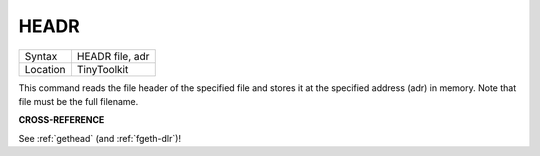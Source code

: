 ..  _headr:

HEADR
=====

+----------+-------------------------------------------------------------------+
| Syntax   |  HEADR file, adr                                                  |
+----------+-------------------------------------------------------------------+
| Location |  TinyToolkit                                                      |
+----------+-------------------------------------------------------------------+

This command reads the file header of the specified file and stores it
at the specified address (adr) in memory. Note that file must be the
full filename.

**CROSS-REFERENCE**

See :ref:`gethead` (and
:ref:`fgeth-dlr`)!

